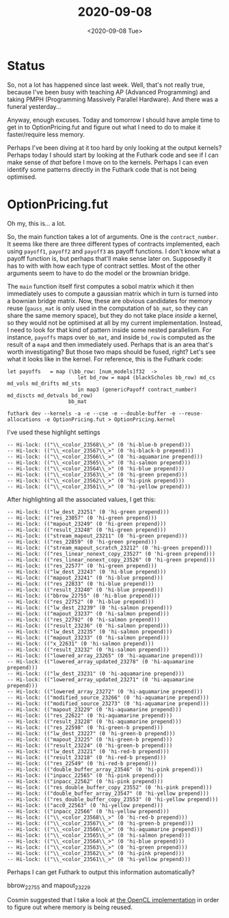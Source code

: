 #+TITLE: 2020-09-08
#+DATE: <2020-09-08 Tue>

* Status

So, not a lot has happened since last week. Well, that's not really true,
because I've been busy with teaching AP (Advanced Programming) and taking PMPH
(Programming Massively Parallel Hardware). And there was a funeral yesterday...

Anyway, enough excuses. Today and tomorrow I should have ample time to get in to
OptionPricing.fut and figure out what I need to do to make it faster/require
less memory.

Perhaps I've been diving at it too hard by only looking at the output kernels?
Perhaps today I should start by looking at the Futhark code and see if I can
make sense of /that/ before I move on to the kernels. Perhaps I can even
identify some patterns directly in the Futhark code that is not being optimised.

* OptionPricing.fut

Oh my, this is... a lot.

So, the main function takes a lot of arguments. One is the ~contract_number~. It
seems like there are three different types of contracts implemented, each using
~payoff1~, ~payoff2~ and ~payoff3~ as payoff functions. I don't know what a
payoff function is, but perhaps that'll make sense later on. Supposedly it has
to with with how each type of contract settles. Most of the other arguments seem
to have to do the model or the brownian bridge.

The ~main~ function itself first computes a sobol matrix which it then
immediately uses to compute a gaussian matrix which in turn is turned into a
bownian bridge matrix. Now, these are obvious candidates for memory reuse
(~gauss_mat~ is only used in the computation of ~bb_mat~, so they can share the
same memory space), but they do not take place /inside/ a kernel, so they would
not be optimised at all by my current implementation. Instead, I need to look
for that kind of pattern inside some nested parallelism. For instance, ~payoffs~
maps over ~bb_mat~, and inside ~bd_row~ is computed as the result of a ~map4~
and then immediately used. Perhaps that is an area that's worth investigating?
But those two maps should be fused, right? Let's see what it looks like in the
kernel. For reference, this is the Futhark code:

#+begin_src futhark -n -r -l "-- ref:%s"
  let payoffs   = map (\bb_row: [num_models]f32  ->
                         let bd_row = map4 (blackScholes bb_row) md_cs md_vols md_drifts md_sts
                         in map3 (genericPayoff contract_number) md_discts md_detvals bd_row)
                      bb_mat
#+end_src


#+begin_src
futhark dev --kernels -a -e --cse -e --double-buffer -e --reuse-allocations -e OptionPricing.fut > OptionPricing.kernel
#+end_src

I've used these highlight settings

#+begin_src futhark
-- Hi-lock: (("\\_<color_23568\\_>" (0 'hi-blue-b prepend)))
-- Hi-lock: (("\\_<color_23567\\_>" (0 'hi-black-b prepend)))
-- Hi-lock: (("\\_<color_23566\\_>" (0 'hi-aquamarine prepend)))
-- Hi-lock: (("\\_<color_23565\\_>" (0 'hi-salmon prepend)))
-- Hi-lock: (("\\_<color_23564\\_>" (0 'hi-blue prepend)))
-- Hi-lock: (("\\_<color_23563\\_>" (0 'hi-green prepend)))
-- Hi-lock: (("\\_<color_23562\\_>" (0 'hi-pink prepend)))
-- Hi-lock: (("\\_<color_23561\\_>" (0 'hi-yellow prepend)))
#+end_src

After highlighting all the associated values, I get this:

#+begin_src
-- Hi-lock: (("lw_dest_23251" (0 'hi-green prepend)))
-- Hi-lock: (("res_23057" (0 'hi-green prepend)))
-- Hi-lock: (("mapout_23249" (0 'hi-green prepend)))
-- Hi-lock: (("result_23248" (0 'hi-green prepend)))
-- Hi-lock: (("stream_mapout_23211" (0 'hi-green prepend)))
-- Hi-lock: (("res_22859" (0 'hi-green prepend)))
-- Hi-lock: (("stream_mapout_scratch_23212" (0 'hi-green prepend)))
-- Hi-lock: (("res_linear_nonext_copy_23527" (0 'hi-green prepend)))
-- Hi-lock: (("res_linear_nonext_copy_23526" (0 'hi-green prepend)))
-- Hi-lock: (("res_22577" (0 'hi-green prepend)))
-- Hi-lock: (("lw_dest_23243" (0 'hi-blue prepend)))
-- Hi-lock: (("mapout_23241" (0 'hi-blue prepend)))
-- Hi-lock: (("res_22833" (0 'hi-blue prepend)))
-- Hi-lock: (("result_23240" (0 'hi-blue prepend)))
-- Hi-lock: (("bbrow_22755" (0 'hi-blue prepend)))
-- Hi-lock: (("res_22752" (0 'hi-blue prepend)))
-- Hi-lock: (("lw_dest_23239" (0 'hi-salmon prepend)))
-- Hi-lock: (("mapout_23237" (0 'hi-salmon prepend)))
-- Hi-lock: (("res_22792" (0 'hi-salmon prepend)))
-- Hi-lock: (("result_23236" (0 'hi-salmon prepend)))
-- Hi-lock: (("lw_dest_23235" (0 'hi-salmon prepend)))
-- Hi-lock: (("mapout_23233" (0 'hi-salmon prepend)))
-- Hi-lock: (("x_22631" (0 'hi-salmon prepend)))
-- Hi-lock: (("result_23232" (0 'hi-salmon prepend)))
-- Hi-lock: (("lowered_array_23265" (0 'hi-aquamarine prepend)))
-- Hi-lock: (("lowered_array_updated_23278" (0 'hi-aquamarine prepend)))
-- Hi-lock: (("lw_dest_23231" (0 'hi-aquamarine prepend)))
-- Hi-lock: (("lowered_array_updated_23271" (0 'hi-aquamarine prepend)))
-- Hi-lock: (("lowered_array_23272" (0 'hi-aquamarine prepend)))
-- Hi-lock: (("modified_source_23266" (0 'hi-aquamarine prepend)))
-- Hi-lock: (("modified_source_23273" (0 'hi-aquamarine prepend)))
-- Hi-lock: (("mapout_23229" (0 'hi-aquamarine prepend)))
-- Hi-lock: (("res_22622" (0 'hi-aquamarine prepend)))
-- Hi-lock: (("result_23228" (0 'hi-aquamarine prepend)))
-- Hi-lock: (("res_22598" (0 'hi-green-b prepend)))
-- Hi-lock: (("lw_dest_23227" (0 'hi-green-b prepend)))
-- Hi-lock: (("mapout_23225" (0 'hi-green-b prepend)))
-- Hi-lock: (("result_23224" (0 'hi-green-b prepend)))
-- Hi-lock: (("lw_dest_23221" (0 'hi-red-b prepend)))
-- Hi-lock: (("result_23218" (0 'hi-red-b prepend)))
-- Hi-lock: (("res_22549" (0 'hi-red-b prepend)))
-- Hi-lock: (("double_buffer_array_23546" (0 'hi-pink prepend)))
-- Hi-lock: (("inpacc_22565" (0 'hi-pink prepend)))
-- Hi-lock: (("inpacc_22562" (0 'hi-pink prepend)))
-- Hi-lock: (("res_double_buffer_copy_23552" (0 'hi-pink prepend)))
-- Hi-lock: (("double_buffer_array_23547" (0 'hi-yellow prepend)))
-- Hi-lock: (("res_double_buffer_copy_23553" (0 'hi-yellow prepend)))
-- Hi-lock: (("acc0_22563" (0 'hi-yellow prepend)))
-- Hi-lock: (("inpacc_22566" (0 'hi-yellow prepend)))
-- Hi-lock: (("\\_<color_23568\\_>" (0 'hi-red-b prepend)))
-- Hi-lock: (("\\_<color_23567\\_>" (0 'hi-green-b prepend)))
-- Hi-lock: (("\\_<color_23566\\_>" (0 'hi-aquamarine prepend)))
-- Hi-lock: (("\\_<color_23565\\_>" (0 'hi-salmon prepend)))
-- Hi-lock: (("\\_<color_23564\\_>" (0 'hi-blue prepend)))
-- Hi-lock: (("\\_<color_23563\\_>" (0 'hi-green prepend)))
-- Hi-lock: (("\\_<color_23562\\_>" (0 'hi-pink prepend)))
-- Hi-lock: (("\\_<color_23561\\_>" (0 'hi-yellow prepend)))
#+end_src

Perhaps I can get Futhark to output this information automatically?

bbrow_22755 and mapout_23229

Cosmin suggested that I take a look at [[https://github.com/HIPERFIT/finpar/blob/master/OptionPricing/CppOpenCL/GenericPricingPrivOpt.cl][the OpenCL implementation]] in order to
figure out where memory is being reused.
